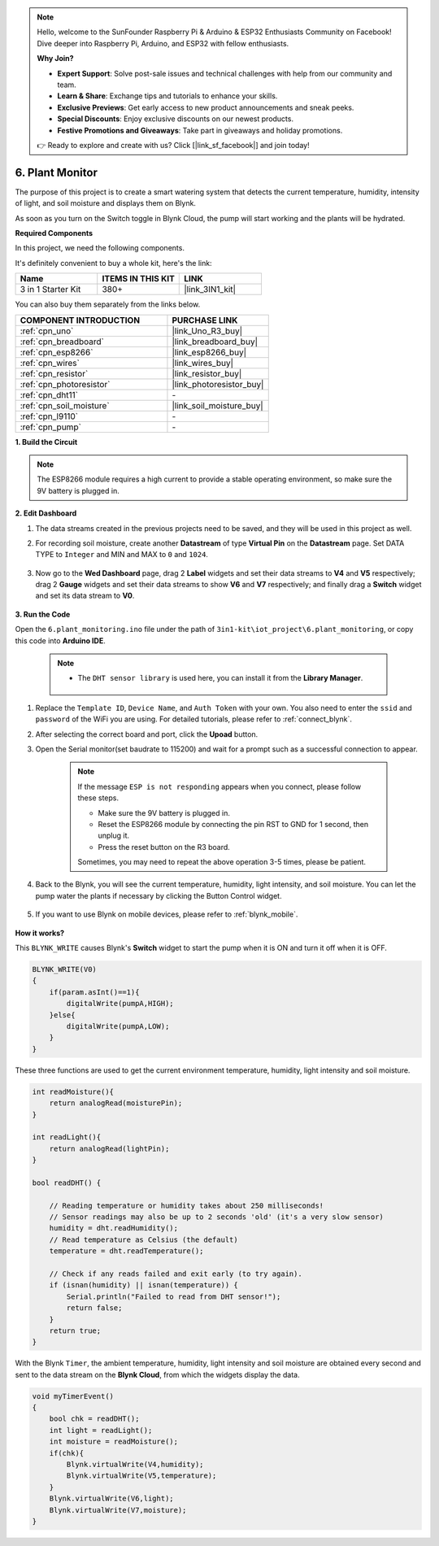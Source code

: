 .. note::

    Hello, welcome to the SunFounder Raspberry Pi & Arduino & ESP32 Enthusiasts Community on Facebook! Dive deeper into Raspberry Pi, Arduino, and ESP32 with fellow enthusiasts.

    **Why Join?**

    - **Expert Support**: Solve post-sale issues and technical challenges with help from our community and team.
    - **Learn & Share**: Exchange tips and tutorials to enhance your skills.
    - **Exclusive Previews**: Get early access to new product announcements and sneak peeks.
    - **Special Discounts**: Enjoy exclusive discounts on our newest products.
    - **Festive Promotions and Giveaways**: Take part in giveaways and holiday promotions.

    👉 Ready to explore and create with us? Click [|link_sf_facebook|] and join today!

.. _iot_plant:

6. Plant Monitor
==========================

The purpose of this project is to create a smart watering system that detects the current temperature, humidity, intensity of light, and soil moisture and displays them on Blynk.

As soon as you turn on the Switch toggle in Blynk Cloud, the pump will start working and the plants will be hydrated.

**Required Components**

In this project, we need the following components. 

It's definitely convenient to buy a whole kit, here's the link: 

.. list-table::
    :widths: 20 20 20
    :header-rows: 1

    *   - Name	
        - ITEMS IN THIS KIT
        - LINK
    *   - 3 in 1 Starter Kit
        - 380+
        - |link_3IN1_kit|

You can also buy them separately from the links below.

.. list-table::
    :widths: 30 20
    :header-rows: 1

    *   - COMPONENT INTRODUCTION
        - PURCHASE LINK

    *   - :ref:`cpn_uno`
        - |link_Uno_R3_buy|
    *   - :ref:`cpn_breadboard`
        - |link_breadboard_buy|
    *   - :ref:`cpn_esp8266`
        - |link_esp8266_buy|
    *   - :ref:`cpn_wires`
        - |link_wires_buy|
    *   - :ref:`cpn_resistor`
        - |link_resistor_buy|
    *   - :ref:`cpn_photoresistor`
        - |link_photoresistor_buy|
    *   - :ref:`cpn_dht11`
        - \-
    *   - :ref:`cpn_soil_moisture`
        - |link_soil_moisture_buy|
    *   - :ref:`cpn_l9110`
        - \-
    *   - :ref:`cpn_pump`
        - \-

**1. Build the Circuit**

.. note::

    The ESP8266 module requires a high current to provide a stable operating environment, so make sure the 9V battery is plugged in.

.. image:: img/wiring_6_plant_monitor_bb.png
    :width: 800

**2. Edit Dashboard**

#. The data streams created in the previous projects need to be saved, and they will be used in this project as well.

#. For recording soil moisture, create another **Datastream** of type **Virtual Pin** on the **Datastream** page. Set DATA TYPE to ``Integer`` and MIN and MAX to ``0`` and ``1024``.

    .. image:: img/sp220610_155221.png

#. Now go to the **Wed Dashboard** page, drag 2 **Label** widgets and set their data streams to **V4** and **V5** respectively; drag 2 **Gauge** widgets and set their data streams to show **V6** and **V7** respectively; and finally drag a **Switch** widget and set its data stream to **V0**.

    .. image:: img/sp220610_155350.png


**3. Run the Code**

Open the ``6.plant_monitoring.ino`` file under the path of ``3in1-kit\iot_project\6.plant_monitoring``, or copy this code into **Arduino IDE**.

    .. note::

        * The ``DHT sensor library`` is used here, you can install it from the **Library Manager**.

            .. image:: ../img/lib_dht11.png

    .. raw:: html
        
        <iframe src=https://create.arduino.cc/editor/sunfounder01/f738bcb5-4ee2-475b-b683-759e6b2041b0/preview?embed style="height:510px;width:100%;margin:10px 0" frameborder=0></iframe>

#. Replace the ``Template ID``, ``Device Name``, and ``Auth Token`` with your own. You also need to enter the ``ssid`` and ``password`` of the WiFi you are using. For detailed tutorials, please refer to :ref:`connect_blynk`.
#. After selecting the correct board and port, click the **Upoad** button.

#. Open the Serial monitor(set baudrate to 115200) and wait for a prompt such as a successful connection to appear.

    .. image:: img/2_ready.png

    .. note::

        If the message ``ESP is not responding`` appears when you connect, please follow these steps.

        * Make sure the 9V battery is plugged in.
        * Reset the ESP8266 module by connecting the pin RST to GND for 1 second, then unplug it.
        * Press the reset button on the R3 board.

        Sometimes, you may need to repeat the above operation 3-5 times, please be patient.

#. Back to the Blynk, you will see the current temperature, humidity, light intensity, and soil moisture. You can let the pump water the plants if necessary by clicking the Button Control widget.

    .. image:: img/sp220610_155350.png

#. If you want to use Blynk on mobile devices, please refer to :ref:`blynk_mobile`.

    .. image:: img/mobile_plant.jpg

**How it works?**

This ``BLYNK_WRITE`` causes Blynk's **Switch** widget to start the pump when it is ON and turn it off when it is OFF.

.. code-block:: arduino

    BLYNK_WRITE(V0)
    {
        if(param.asInt()==1){
            digitalWrite(pumpA,HIGH);
        }else{
            digitalWrite(pumpA,LOW); 
        }
    }


These three functions are used to get the current environment temperature, humidity, light intensity and soil moisture.

.. code-block:: arduino

    int readMoisture(){
        return analogRead(moisturePin);
    }

    int readLight(){
        return analogRead(lightPin);
    }

    bool readDHT() {

        // Reading temperature or humidity takes about 250 milliseconds!
        // Sensor readings may also be up to 2 seconds 'old' (it's a very slow sensor)
        humidity = dht.readHumidity();
        // Read temperature as Celsius (the default)
        temperature = dht.readTemperature();

        // Check if any reads failed and exit early (to try again).
        if (isnan(humidity) || isnan(temperature)) {
            Serial.println("Failed to read from DHT sensor!");
            return false;
        }
        return true;
    }

With the Blynk ``Timer``, the ambient temperature, humidity, light intensity and soil moisture are obtained every second and sent to the data stream on the **Blynk Cloud**, from which the widgets display the data.


.. code-block:: arduino

    void myTimerEvent()
    {
        bool chk = readDHT();
        int light = readLight();
        int moisture = readMoisture();
        if(chk){
            Blynk.virtualWrite(V4,humidity);
            Blynk.virtualWrite(V5,temperature);
        }
        Blynk.virtualWrite(V6,light);
        Blynk.virtualWrite(V7,moisture);
    }
